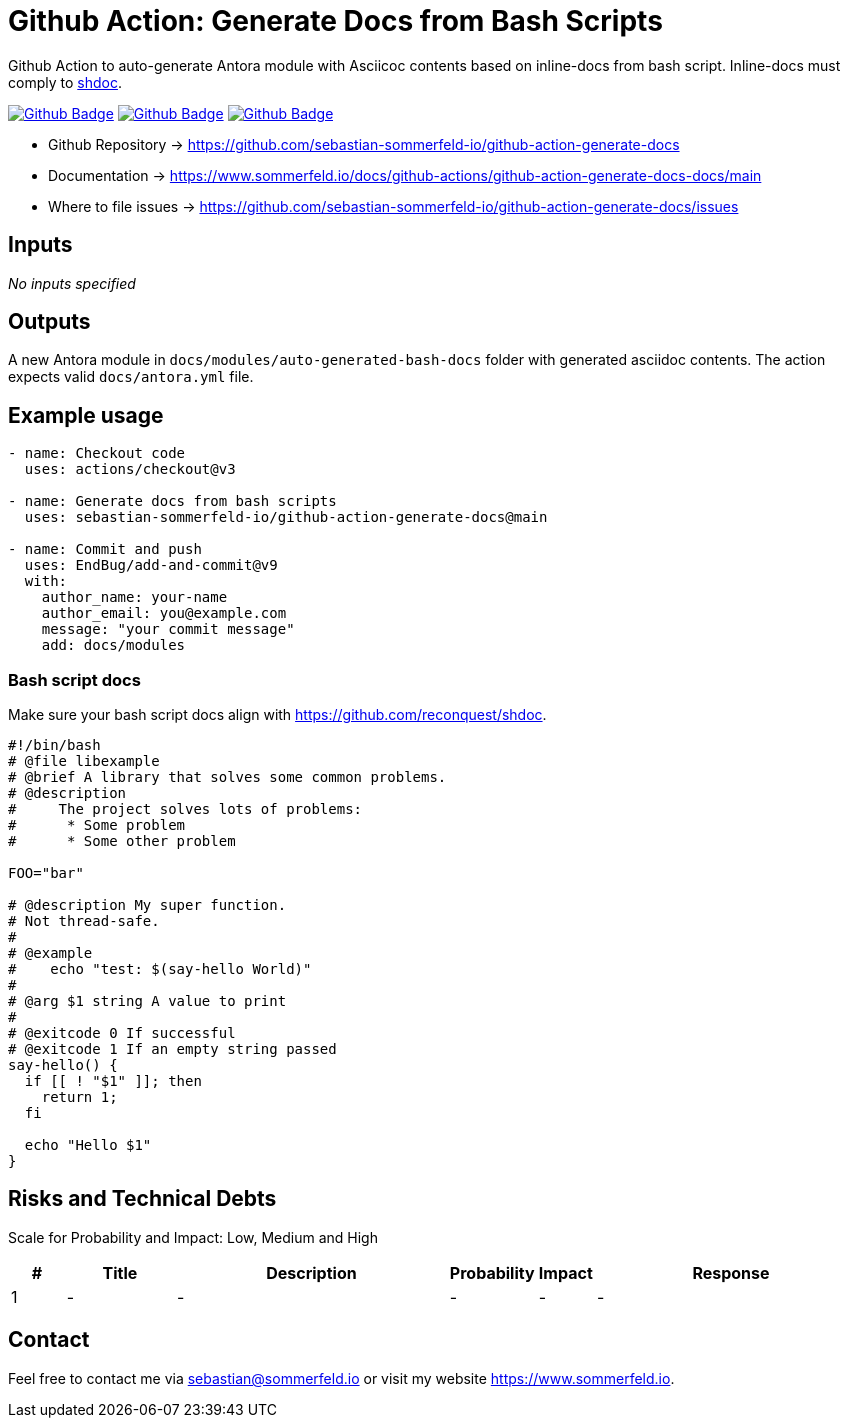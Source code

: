 = Github Action: Generate Docs from Bash Scripts
:project-name: github-action-generate-docs
:url-project: https://github.com/sebastian-sommerfeld-io/{project-name}
:github-actions-url: {url-project}/actions/workflows
:job-ci: ci.yml
:job-release: release.yml
:job-generate-docs: auto-generate-docs.yml
:badge: badge.svg

// +------------------------------------------+
// |                                          |
// |    DO NOT EDIT DIRECTLY !!!!!            |
// |                                          |
// |    File is auto-generated by pipline.    |
// |    Contents are based on Antora docs.    |
// |                                          |
// +------------------------------------------+

Github Action to auto-generate Antora module with Asciicoc contents based on inline-docs from bash script. Inline-docs must comply to link:https://github.com/reconquest/shdoc[shdoc].

image:{github-actions-url}/{job-generate-docs}/{badge}[Github Badge, link={github-actions-url}/{job-generate-docs}]
image:{github-actions-url}/{job-ci}/{badge}[Github Badge, link={github-actions-url}/{job-ci}]
image:{github-actions-url}/{job-release}/{badge}[Github Badge, link={github-actions-url}/{job-release}]

* Github Repository -> {url-project}
* Documentation -> https://www.sommerfeld.io/docs/github-actions/{project-name}-docs/main
* Where to file issues -> {url-project}/issues

== Inputs
_No inputs specified_

== Outputs
A new Antora module in `docs/modules/auto-generated-bash-docs` folder with generated asciidoc contents. The action expects valid `docs/antora.yml` file.

== Example usage
[source, yaml]
----
- name: Checkout code
  uses: actions/checkout@v3

- name: Generate docs from bash scripts
  uses: sebastian-sommerfeld-io/github-action-generate-docs@main

- name: Commit and push
  uses: EndBug/add-and-commit@v9
  with:
    author_name: your-name
    author_email: you@example.com
    message: "your commit message"
    add: docs/modules
----

=== Bash script docs
Make sure your bash script docs align with https://github.com/reconquest/shdoc.

[source, bash]
----
#!/bin/bash
# @file libexample
# @brief A library that solves some common problems.
# @description
#     The project solves lots of problems:
#      * Some problem
#      * Some other problem

FOO="bar"

# @description My super function.
# Not thread-safe.
#
# @example
#    echo "test: $(say-hello World)"
#
# @arg $1 string A value to print
#
# @exitcode 0 If successful
# @exitcode 1 If an empty string passed
say-hello() {
  if [[ ! "$1" ]]; then
    return 1;
  fi

  echo "Hello $1"
}
----

== Risks and Technical Debts
Scale for Probability and Impact: Low, Medium and High

[cols="^1,2,5a,1,1,5a", options="header"]
|===
|# |Title |Description |Probability |Impact |Response
|{counter:usage} |- |- |- |- |-
|===

== Contact
Feel free to contact me via sebastian@sommerfeld.io or visit my website https://www.sommerfeld.io.

